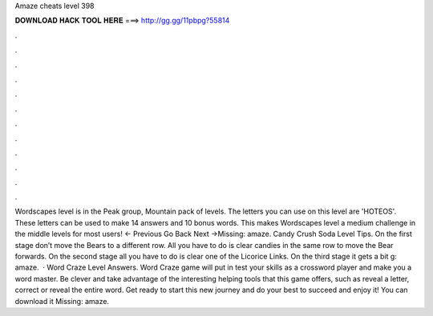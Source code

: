 Amaze cheats level 398

𝐃𝐎𝐖𝐍𝐋𝐎𝐀𝐃 𝐇𝐀𝐂𝐊 𝐓𝐎𝐎𝐋 𝐇𝐄𝐑𝐄 ===> http://gg.gg/11pbpg?55814

.

.

.

.

.

.

.

.

.

.

.

.

Wordscapes level is in the Peak group, Mountain pack of levels. The letters you can use on this level are 'HOTEOS'. These letters can be used to make 14 answers and 10 bonus words. This makes Wordscapes level a medium challenge in the middle levels for most users! ← Previous Go Back Next →Missing: amaze. Candy Crush Soda Level Tips. On the first stage don’t move the Bears to a different row. All you have to do is clear candies in the same row to move the Bear forwards. On the second stage all you have to do is clear one of the Licorice Links. On the third stage it gets a bit g: amaze.  · Word Craze Level Answers. Word Craze game will put in test your skills as a crossword player and make you a word master. Be clever and take advantage of the interesting helping tools that this game offers, such as reveal a letter, correct or reveal the entire word. Get ready to start this new journey and do your best to succeed and enjoy it! You can download it Missing: amaze.